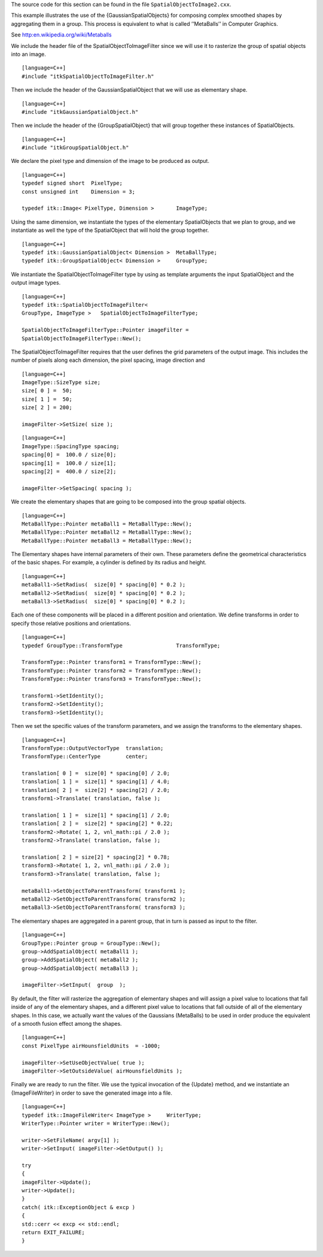 The source code for this section can be found in the file
``SpatialObjectToImage2.cxx``.

This example illustrates the use of the {GaussianSpatialObjects} for
composing complex smoothed shapes by aggregating them in a group. This
process is equivalent to what is called ’’MetaBalls’’ in Computer
Graphics.

See http:en.wikipedia.org/wiki/Metaballs

We include the header file of the SpatialObjectToImageFilter since we
will use it to rasterize the group of spatial objects into an image.

::

    [language=C++]
    #include "itkSpatialObjectToImageFilter.h"

Then we include the header of the GaussianSpatialObject that we will use
as elementary shape.

::

    [language=C++]
    #include "itkGaussianSpatialObject.h"

Then we include the header of the {GroupSpatialObject} that will group
together these instances of SpatialObjects.

::

    [language=C++]
    #include "itkGroupSpatialObject.h"

We declare the pixel type and dimension of the image to be produced as
output.

::

    [language=C++]
    typedef signed short  PixelType;
    const unsigned int    Dimension = 3;

    typedef itk::Image< PixelType, Dimension >       ImageType;

Using the same dimension, we instantiate the types of the elementary
SpatialObjects that we plan to group, and we instantiate as well the
type of the SpatialObject that will hold the group together.

::

    [language=C++]
    typedef itk::GaussianSpatialObject< Dimension >  MetaBallType;
    typedef itk::GroupSpatialObject< Dimension >     GroupType;

We instantiate the SpatialObjectToImageFilter type by using as template
arguments the input SpatialObject and the output image types.

::

    [language=C++]
    typedef itk::SpatialObjectToImageFilter<
    GroupType, ImageType >   SpatialObjectToImageFilterType;

    SpatialObjectToImageFilterType::Pointer imageFilter =
    SpatialObjectToImageFilterType::New();

The SpatialObjectToImageFilter requires that the user defines the grid
parameters of the output image. This includes the number of pixels along
each dimension, the pixel spacing, image direction and

::

    [language=C++]
    ImageType::SizeType size;
    size[ 0 ] =  50;
    size[ 1 ] =  50;
    size[ 2 ] = 200;

    imageFilter->SetSize( size );

::

    [language=C++]
    ImageType::SpacingType spacing;
    spacing[0] =  100.0 / size[0];
    spacing[1] =  100.0 / size[1];
    spacing[2] =  400.0 / size[2];

    imageFilter->SetSpacing( spacing );

We create the elementary shapes that are going to be composed into the
group spatial objects.

::

    [language=C++]
    MetaBallType::Pointer metaBall1 = MetaBallType::New();
    MetaBallType::Pointer metaBall2 = MetaBallType::New();
    MetaBallType::Pointer metaBall3 = MetaBallType::New();

The Elementary shapes have internal parameters of their own. These
parameters define the geometrical characteristics of the basic shapes.
For example, a cylinder is defined by its radius and height.

::

    [language=C++]
    metaBall1->SetRadius(  size[0] * spacing[0] * 0.2 );
    metaBall2->SetRadius(  size[0] * spacing[0] * 0.2 );
    metaBall3->SetRadius(  size[0] * spacing[0] * 0.2 );

Each one of these components will be placed in a different position and
orientation. We define transforms in order to specify those relative
positions and orientations.

::

    [language=C++]
    typedef GroupType::TransformType                 TransformType;

    TransformType::Pointer transform1 = TransformType::New();
    TransformType::Pointer transform2 = TransformType::New();
    TransformType::Pointer transform3 = TransformType::New();

    transform1->SetIdentity();
    transform2->SetIdentity();
    transform3->SetIdentity();

Then we set the specific values of the transform parameters, and we
assign the transforms to the elementary shapes.

::

    [language=C++]
    TransformType::OutputVectorType  translation;
    TransformType::CenterType        center;

    translation[ 0 ] =  size[0] * spacing[0] / 2.0;
    translation[ 1 ] =  size[1] * spacing[1] / 4.0;
    translation[ 2 ] =  size[2] * spacing[2] / 2.0;
    transform1->Translate( translation, false );

    translation[ 1 ] =  size[1] * spacing[1] / 2.0;
    translation[ 2 ] =  size[2] * spacing[2] * 0.22;
    transform2->Rotate( 1, 2, vnl_math::pi / 2.0 );
    transform2->Translate( translation, false );

    translation[ 2 ] = size[2] * spacing[2] * 0.78;
    transform3->Rotate( 1, 2, vnl_math::pi / 2.0 );
    transform3->Translate( translation, false );

    metaBall1->SetObjectToParentTransform( transform1 );
    metaBall2->SetObjectToParentTransform( transform2 );
    metaBall3->SetObjectToParentTransform( transform3 );

The elementary shapes are aggregated in a parent group, that in turn is
passed as input to the filter.

::

    [language=C++]
    GroupType::Pointer group = GroupType::New();
    group->AddSpatialObject( metaBall1 );
    group->AddSpatialObject( metaBall2 );
    group->AddSpatialObject( metaBall3 );

    imageFilter->SetInput(  group  );

By default, the filter will rasterize the aggregation of elementary
shapes and will assign a pixel value to locations that fall inside of
any of the elementary shapes, and a different pixel value to locations
that fall outside of all of the elementary shapes. In this case, we
actually want the values of the Gaussians (MetaBalls) to be used in
order produce the equivalent of a smooth fusion effect among the shapes.

::

    [language=C++]
    const PixelType airHounsfieldUnits  = -1000;

    imageFilter->SetUseObjectValue( true );
    imageFilter->SetOutsideValue( airHounsfieldUnits );

Finally we are ready to run the filter. We use the typical invocation of
the {Update} method, and we instantiate an {ImageFileWriter} in order to
save the generated image into a file.

::

    [language=C++]
    typedef itk::ImageFileWriter< ImageType >     WriterType;
    WriterType::Pointer writer = WriterType::New();

    writer->SetFileName( argv[1] );
    writer->SetInput( imageFilter->GetOutput() );

    try
    {
    imageFilter->Update();
    writer->Update();
    }
    catch( itk::ExceptionObject & excp )
    {
    std::cerr << excp << std::endl;
    return EXIT_FAILURE;
    }
